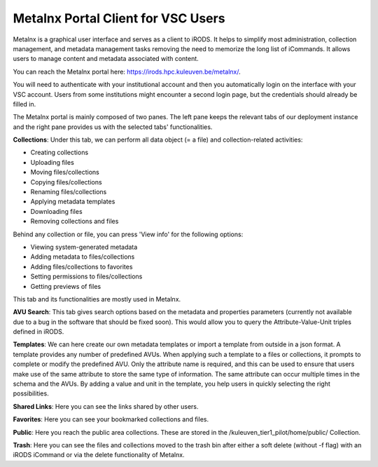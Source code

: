 .. _metalnx:

Metalnx Portal Client for VSC Users
===================================

Metalnx is a graphical user interface and serves as a client to iRODS. It helps to simplify most administration, collection management, and metadata management tasks removing the need to memorize the long list of iCommands. It allows users to manage content and metadata associated with content.

You can reach the Metalnx portal here: `<https://irods.hpc.kuleuven.be/metalnx/>`_.

You will need to authenticate with your institutional account and then you automatically login on the interface with your VSC account. Users from some institutions might encounter a second login page, but the credentials should already be filled in.

The Metalnx portal is mainly composed of two panes. The left pane keeps the relevant tabs of our deployment instance and the right pane provides us with the selected tabs' functionalities.

.. image:: metalnx/metalnx_general.PNG

**Collections**: Under this tab, we can perform all data object (= a file) and collection-related activities:
 
- Creating collections
- Uploading files
- Moving files/collections 
- Copying files/collections 
- Renaming files/collections 
- Applying metadata templates
- Downloading files
- Removing collections and files

Behind any collection or file, you can press 'View info' for the following options:

- Viewing system-generated metadata
- Adding metadata to files/collections
- Adding files/collections to favorites
- Setting permissions to files/collections
- Getting previews of files

This tab and its functionalities are mostly used in Metalnx.

**AVU Search**: This tab gives search options based on the metadata and properties parameters (currently not available due to a bug in the software that should be fixed soon). This would allow you to query the Attribute-Value-Unit triples defined in iRODS.

**Templates**: We can here create our own metadata templates or import a template from outside in a json format. A template provides any number of predefined AVUs. When applying such a template to a files or collections, it prompts to complete or modify the predefined AVU. Only the attribute name is required, and this can be used to ensure that users make use of the same attribute to store the same type of information. The same attribute can occur multiple times in the schema and the AVUs. By adding a value and unit in the template, you help users in quickly selecting the right possibilities.

**Shared Links**: Here you can see the links shared by other users.

**Favorites**: Here you can see your bookmarked collections and files.

**Public**: Here you reach the public area collections. These are stored in the /kuleuven_tier1_pilot/home/public/ Collection.

**Trash**: Here you can see the files and collections moved to the trash bin after either a soft delete (without -f flag) with an iRODS iCommand or via the delete functionality of Metalnx.